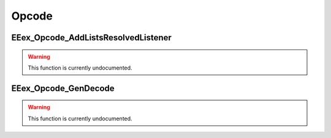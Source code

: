 .. role:: raw-html(raw)
   :format: html

.. role:: underline
   :class: underline

.. role:: bold-italic
   :class: bold-italic

======
Opcode
======

.. _EEex_Opcode_AddListsResolvedListener:

:underline:`EEex_Opcode_AddListsResolvedListener`
^^^^^^^^^^^^^^^^^^^^^^^^^^^^^^^^^^^^^^^^^^^^^^^^^

.. warning::
   This function is currently undocumented.

.. _EEex_Opcode_GenDecode:

:underline:`EEex_Opcode_GenDecode`
^^^^^^^^^^^^^^^^^^^^^^^^^^^^^^^^^^

.. warning::
   This function is currently undocumented.

